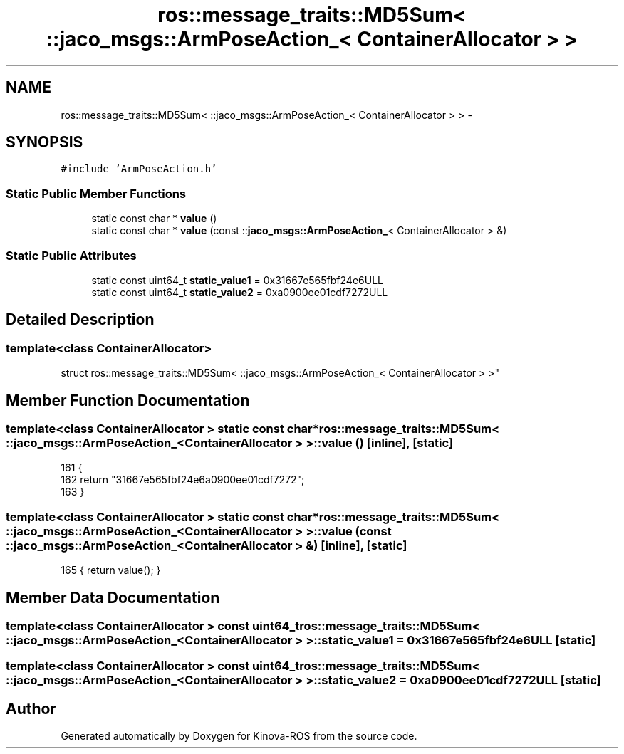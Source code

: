 .TH "ros::message_traits::MD5Sum< ::jaco_msgs::ArmPoseAction_< ContainerAllocator > >" 3 "Thu Mar 3 2016" "Version 1.0.1" "Kinova-ROS" \" -*- nroff -*-
.ad l
.nh
.SH NAME
ros::message_traits::MD5Sum< ::jaco_msgs::ArmPoseAction_< ContainerAllocator > > \- 
.SH SYNOPSIS
.br
.PP
.PP
\fC#include 'ArmPoseAction\&.h'\fP
.SS "Static Public Member Functions"

.in +1c
.ti -1c
.RI "static const char * \fBvalue\fP ()"
.br
.ti -1c
.RI "static const char * \fBvalue\fP (const ::\fBjaco_msgs::ArmPoseAction_\fP< ContainerAllocator > &)"
.br
.in -1c
.SS "Static Public Attributes"

.in +1c
.ti -1c
.RI "static const uint64_t \fBstatic_value1\fP = 0x31667e565fbf24e6ULL"
.br
.ti -1c
.RI "static const uint64_t \fBstatic_value2\fP = 0xa0900ee01cdf7272ULL"
.br
.in -1c
.SH "Detailed Description"
.PP 

.SS "template<class ContainerAllocator>
.br
struct ros::message_traits::MD5Sum< ::jaco_msgs::ArmPoseAction_< ContainerAllocator > >"

.SH "Member Function Documentation"
.PP 
.SS "template<class ContainerAllocator > static const char* ros::message_traits::MD5Sum< ::\fBjaco_msgs::ArmPoseAction_\fP< ContainerAllocator > >::value ()\fC [inline]\fP, \fC [static]\fP"

.PP
.nf
161   {
162     return "31667e565fbf24e6a0900ee01cdf7272";
163   }
.fi
.SS "template<class ContainerAllocator > static const char* ros::message_traits::MD5Sum< ::\fBjaco_msgs::ArmPoseAction_\fP< ContainerAllocator > >::value (const ::\fBjaco_msgs::ArmPoseAction_\fP< ContainerAllocator > &)\fC [inline]\fP, \fC [static]\fP"

.PP
.nf
165 { return value(); }
.fi
.SH "Member Data Documentation"
.PP 
.SS "template<class ContainerAllocator > const uint64_t ros::message_traits::MD5Sum< ::\fBjaco_msgs::ArmPoseAction_\fP< ContainerAllocator > >::static_value1 = 0x31667e565fbf24e6ULL\fC [static]\fP"

.SS "template<class ContainerAllocator > const uint64_t ros::message_traits::MD5Sum< ::\fBjaco_msgs::ArmPoseAction_\fP< ContainerAllocator > >::static_value2 = 0xa0900ee01cdf7272ULL\fC [static]\fP"


.SH "Author"
.PP 
Generated automatically by Doxygen for Kinova-ROS from the source code\&.
